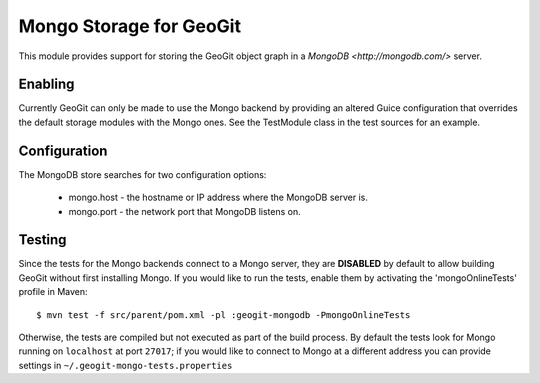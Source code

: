 Mongo Storage for GeoGit
========================

This module provides support for storing the GeoGit object graph in a `MongoDB
<http://mongodb.com/>` server.

Enabling
--------

Currently GeoGit can only be made to use the Mongo backend by providing an
altered Guice configuration that overrides the default storage modules with the
Mongo ones.  See the TestModule class in the test sources for an example.

Configuration
-------------

The MongoDB store searches for two configuration options:

  * mongo.host - the hostname or IP address where the MongoDB server is.
  * mongo.port - the network port that MongoDB listens on.

Testing
-------

Since the tests for the Mongo backends connect to a Mongo server, they are
**DISABLED** by default to allow building GeoGit without first installing
Mongo.  If you would like to run the tests, enable them by activating the
'mongoOnlineTests' profile in Maven::

  $ mvn test -f src/parent/pom.xml -pl :geogit-mongodb -PmongoOnlineTests

Otherwise, the tests are compiled but not executed as part of the build
process.  By default the tests look for Mongo running on ``localhost`` at port
``27017``; if you would like to connect to Mongo at a different address you can
provide settings in ``~/.geogit-mongo-tests.properties``

